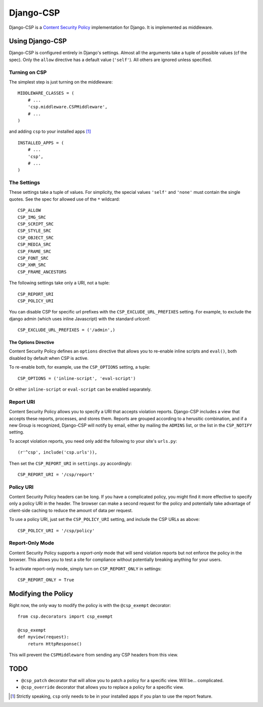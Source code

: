 ==========
Django-CSP
==========

Django-CSP is a `Content Security Policy
<https://wiki.mozilla.org/Security/CSP/Specification>`_ implementation
for Django. It is implemented as middleware.


Using Django-CSP
================

Django-CSP is configured entirely in Django's settings. Almost all the
arguments take a tuple of possible values (cf the spec). Only the ``allow``
directive has a default value (``'self'``). All others are ignored unless
specified.


Turning on CSP
--------------

The simplest step is just turning on the middleware::

    MIDDLEWARE_CLASSES = (
        # ...
        'csp.middleware.CSPMiddleware',
        # ...
    )

and adding ``csp`` to your installed apps [#]_ ::

    INSTALLED_APPS = (
        # ...
        'csp',
        # ...
    )


The Settings
------------

These settings take a tuple of values. For simplicity, the special values
``'self'`` and ``'none'`` must contain the single quotes. See the spec for
allowed use of the ``*`` wildcard::

    CSP_ALLOW
    CSP_IMG_SRC
    CSP_SCRIPT_SRC
    CSP_STYLE_SRC
    CSP_OBJECT_SRC
    CSP_MEDIA_SRC
    CSP_FRAME_SRC
    CSP_FONT_SRC
    CSP_XHR_SRC
    CSP_FRAME_ANCESTORS

The following settings take only a URI, not a tuple::

    CSP_REPORT_URI
    CSP_POLICY_URI

You can disable CSP for specific url prefixes with the
``CSP_EXCLUDE_URL_PREFIXES`` setting. For example, to exclude the django admin
(which uses inline Javascript) with the standard urlconf::

    CSP_EXCLUDE_URL_PREFIXES = ('/admin',)


The Options Directive
^^^^^^^^^^^^^^^^^^^^^

Content Security Policy defines an ``options`` directive that allows you
to re-enable inline scripts and ``eval()``, both disabled by default when CSP
is active.

To re-enable both, for example, use the ``CSP_OPTIONS`` setting, a tuple::

    CSP_OPTIONS = ('inline-script', 'eval-script')

Or either ``inline-script`` or ``eval-script`` can be enabled separately.


Report URI
----------

Content Security Policy allows you to specify a URI that accepts
violation reports. Django-CSP includes a view that accepts these
reports, processes, and stores them. Reports are grouped according to a
herusitic combination, and if a new Group is recognized, Django-CSP will notify
by email, either by mailing the ``ADMINS`` list, or the list in the
``CSP_NOTIFY`` setting.

To accept violation reports, you need only add the following to your site's
``urls.py``::

    (r'^csp', include('csp.urls')),

Then set the ``CSP_REPORT_URI`` in ``settings.py`` accordingly::

    CSP_REPORT_URI = '/csp/report'


Policy URI
----------

Content Security Policy headers can be long. If you have a complicated
policy, you might find it more effective to specify only a policy URI in the
header. The browser can make a second request for the policy and potentially
take advantage of client-side caching to reduce the amount of data per
request.

To use a policy URI, just set the ``CSP_POLICY_URI`` setting, and include
the CSP URLs as above::

    CSP_POLICY_URI = '/csp/policy'


Report-Only Mode
----------------

Content Security Policy supports a *report-only* mode that will send
violation reports but not enforce the policy in the browser. This allows you
to test a site for compliance without potentially breaking anything for your
users.

To activate report-only mode, simply turn on ``CSP_REPORT_ONLY`` in
settings::

    CSP_REPORT_ONLY = True


Modifying the Policy
====================

Right now, the only way to modify the policy is with the ``@csp_exempt``
decorator::

    from csp.decorators import csp_exempt

    @csp_exempt
    def myview(request):
        return HttpResponse()

This will prevent the ``CSPMiddleware`` from sending any CSP headers from this
view.


TODO
====

* ``@csp_patch`` decorator that will allow you to patch a policy for a specific
  view. Will be... complicated.
* ``@csp_override`` decorator that allows you to replace a policy for a
  specific view.

.. [#] Strictly speaking, ``csp`` only needs to be in your installed apps
   if you plan to use the report feature.

